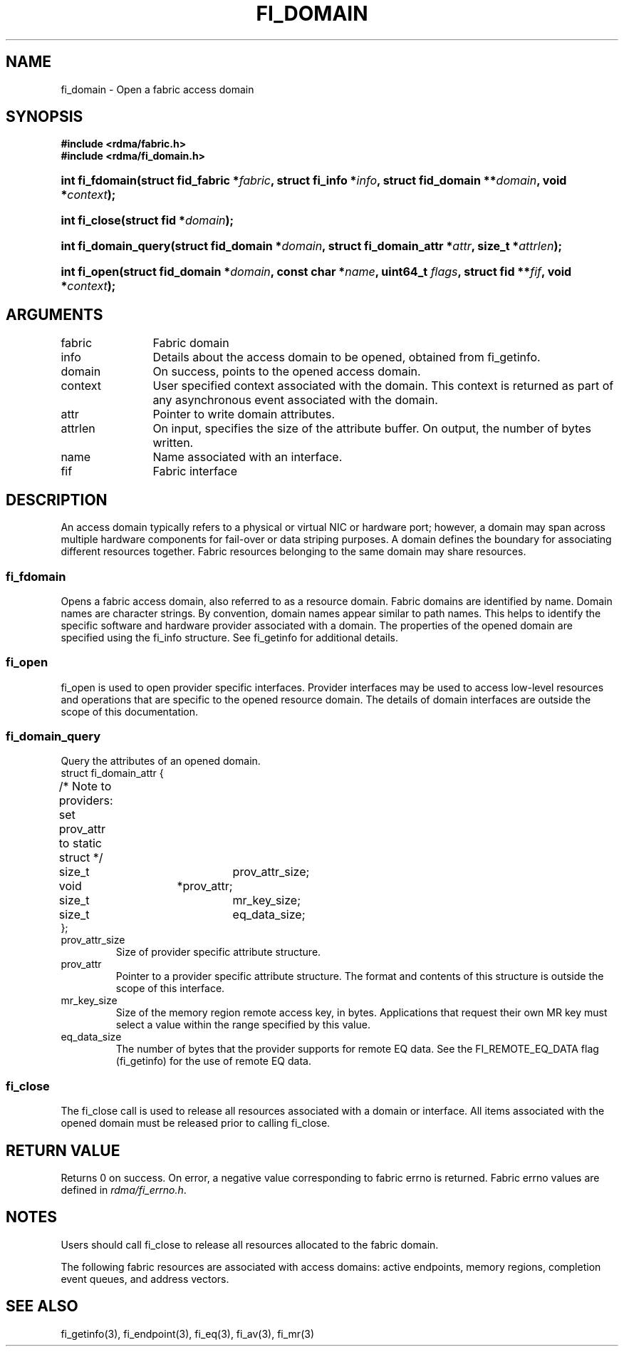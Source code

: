 .TH "FI_DOMAIN" 3 "2014-07-25" "libfabric" "Libfabric Programmer's Manual" libfabric
.SH NAME
fi_domain \- Open a fabric access domain
.SH SYNOPSIS
.B "#include <rdma/fabric.h>"
.br
.B "#include <rdma/fi_domain.h>"
.HP
.BI "int fi_fdomain(struct fid_fabric *" fabric ", struct fi_info *" info ", "
.BI "struct fid_domain **" domain ", void *" context ");"
.HP
.BI "int fi_close(struct fid *" domain ");"
.PP
.HP
.BI "int fi_domain_query(struct fid_domain *" domain ", "
.BI "struct fi_domain_attr *" attr ", size_t *" attrlen ");"
.PP
.HP
.BI "int fi_open(struct fid_domain *" domain ", const char *" name ", uint64_t " flags ","
.BI "struct fid **" fif ", void *" context ");"
.SH ARGUMENTS
.IP "fabric" 12
Fabric domain
.IP "info" 12
Details about the access domain to be opened, obtained from fi_getinfo.
.IP "domain" 12
On success, points to the opened access domain.
.IP "context" 12
User specified context associated with the domain.  This context is returned as
part of any asynchronous event associated with the domain.
.IP "attr" 12
Pointer to write domain attributes.
.IP "attrlen" 12
On input, specifies the size of the attribute buffer.  On output, the number of
bytes written.
.IP "name" 12
Name associated with an interface.
.IP "fif" 12
Fabric interface
.SH "DESCRIPTION"
An access domain typically refers to a
physical or virtual NIC or hardware port; however, a domain may span across
multiple hardware components for fail-over or data striping purposes.
A domain defines the boundary for associating different resources
together.  Fabric resources belonging to the same domain may share
resources.
.SS "fi_fdomain"
Opens a fabric access domain, also referred to as a resource domain.
Fabric domains are identified by name.  Domain names are character
strings. By convention, domain names appear similar to path names.
This helps to identify the specific software
and hardware provider associated with a domain.  The properties of
the opened domain are specified using the fi_info structure.  See fi_getinfo
for additional details.
.SS "fi_open"
fi_open is used to open provider specific interfaces.
Provider interfaces may be used to access low-level resources and operations
that are specific to the opened resource domain.  The details of domain
interfaces are outside the scope of this documentation.
.SS "fi_domain_query"
Query the attributes of an opened domain.
.nf
struct fi_domain_attr {
	/* Note to providers: set prov_attr to static struct */
	size_t			prov_attr_size;
	void			*prov_attr;
	size_t			mr_key_size;
	size_t			eq_data_size;
};
.fi
.IP "prov_attr_size"
Size of provider specific attribute structure.
.IP "prov_attr"
Pointer to a provider specific attribute structure.  The format and contents
of this structure is outside the scope of this interface.
.IP "mr_key_size"
Size of the memory region remote access key, in bytes.  Applications that
request their own MR key must select a value within the range specified by
this value.
.IP "eq_data_size"
The number of bytes that the provider supports for remote EQ data.  See
the FI_REMOTE_EQ_DATA flag (fi_getinfo) for the use of remote EQ data. 
.SS "fi_close"
The fi_close call is used to release all resources associated with a domain
or interface.  All items associated with the opened domain must
be released prior to calling fi_close.
.SH "RETURN VALUE"
Returns 0 on success. On error, a negative value corresponding to fabric
errno is returned. Fabric errno values are defined in 
.IR "rdma/fi_errno.h".
.SH "NOTES"
Users should call fi_close to release all resources allocated to the fabric
domain.
.PP
The following fabric resources are associated with access domains:
active endpoints, memory regions, completion event queues, and address
vectors.
.SH "SEE ALSO"
fi_getinfo(3), fi_endpoint(3), fi_eq(3), fi_av(3), fi_mr(3)
